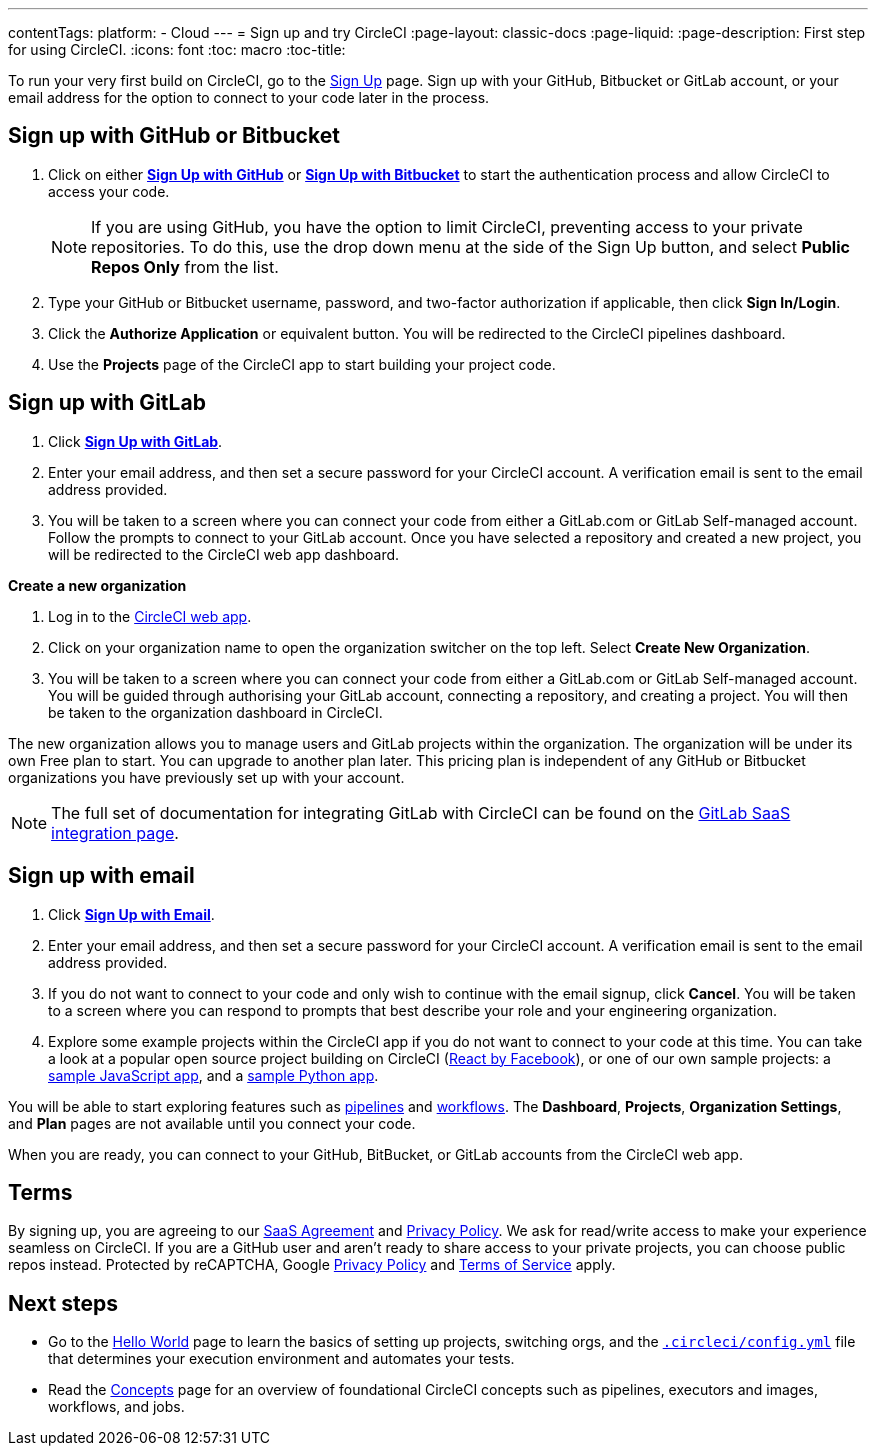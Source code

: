 ---
contentTags: 
  platform:
  - Cloud
---
= Sign up and try CircleCI
:page-layout: classic-docs
:page-liquid:
:page-description: First step for using CircleCI. 
:icons: font
:toc: macro
:toc-title:

To run your very first build on CircleCI, go to the link:https://circleci.com/signup/[Sign Up] page. Sign up with your GitHub, Bitbucket or GitLab account, or your email address for the option to connect to your code later in the process.

[#vcs-signup]
== Sign up with GitHub or Bitbucket

. Click on either link:https://circleci.com/auth/vcs-connect?connection=Github[**Sign Up with GitHub**] or link:https://circleci.com/auth/vcs-connect?connection=Bitbucket[**Sign Up with Bitbucket**] to start the authentication process and allow CircleCI to access your code.   
+
NOTE: If you are using GitHub, you have the option to limit CircleCI, preventing access to your private repositories. To do this, use the drop down menu at the side of the Sign Up button, and select **Public Repos Only** from the list.

. Type your GitHub or Bitbucket username, password, and two-factor authorization if applicable, then click **Sign In/Login**.

. Click the **Authorize Application** or equivalent button. You will be redirected to the CircleCI pipelines dashboard.

. Use the **Projects** page of the CircleCI app to start building your project code.

[#gitlab-signup]
== Sign up with GitLab

[.tab.signup.New_to_CircleCI]
--
. Click link:https://circleci.com/signup/[**Sign Up with GitLab**].

. Enter your email address, and then set a secure password for your CircleCI account. A verification email is sent to the email address provided.

. You will be taken to a screen where you can connect your code from either a GitLab.com or GitLab Self-managed account. Follow the prompts to connect to your GitLab account. Once you have selected a repository and created a new project, you will be redirected to the CircleCI web app dashboard.
--

[.tab.signup.Existing_CircleCI_users]
--
**Create a new organization**

. Log in to the link:https://app.circleci.com/[CircleCI web app].

. Click on your organization name to open the organization switcher on the top left. Select **Create New Organization**.

. You will be taken to a screen where you can connect your code from either a GitLab.com or GitLab Self-managed account. You will be guided through authorising your GitLab account, connecting a repository, and creating a project. You will then be taken to the organization dashboard in CircleCI.

The new organization allows you to manage users and GitLab projects within the organization. The organization will be under its own Free plan to start. You can upgrade to another plan later. This pricing plan is independent of any GitHub or Bitbucket organizations you have previously set up with your account.
--

NOTE: The full set of documentation for integrating GitLab with CircleCI can be found on the link:/docs/gitlab-integration[GitLab SaaS integration page].

[#email-signup]
== Sign up with email

. Click link:https://circleci.com/signup/[**Sign Up with Email**].

. Enter your email address, and then set a secure password for your CircleCI account. A verification email is sent to the email address provided.

. If you do not want to connect to your code and only wish to continue with the email signup, click **Cancel**. You will be taken to a screen where you can respond to prompts that best describe your role and your engineering organization.

. Explore some example projects within the CircleCI app if you do not want to connect to your code at this time. You can take a look at a popular open source project building on CircleCI (link:https://app.circleci.com/pipelines/github/facebook/react[React by Facebook]), or one of our own sample projects: a link:https://app.circleci.com/pipelines/github/CircleCI-Public/sample-javascript-cfd/[sample JavaScript app], and a link:https://app.circleci.com/pipelines/github/CircleCI-Public/sample-python-cfd/[sample Python app].

You will be able to start exploring features such as link:/docs/pipelines[pipelines] and link:/docs/workflows[workflows]. The **Dashboard**, **Projects**, **Organization Settings**, and **Plan** pages are not available until you connect your code.  

When you are ready, you can connect to your GitHub, BitBucket, or GitLab accounts from the CircleCI web app.  

[#terms]
== Terms

By signing up, you are agreeing to our link:https://circleci.com/terms-of-service/[SaaS Agreement] and link:https://circleci.com/privacy/[Privacy Policy]. We ask for read/write access to make your experience seamless on CircleCI. If you are a GitHub user and aren’t ready to share access to your private projects, you can choose public repos instead. Protected by reCAPTCHA, Google link:https://policies.google.com/privacy?hl=en[Privacy Policy] and link:https://policies.google.com/terms?hl=en[Terms of Service] apply.

[#next-steps]
== Next steps

* Go to the link:/docs/hello-world[Hello World] page to learn the basics of setting up projects, switching orgs, and the link:/docs/configuration-reference[`.circleci/config.yml`] file that determines your execution environment and automates your tests.
* Read the link:/docs/concepts[Concepts] page for an overview of foundational CircleCI concepts such as pipelines, executors and images, workflows, and jobs.
